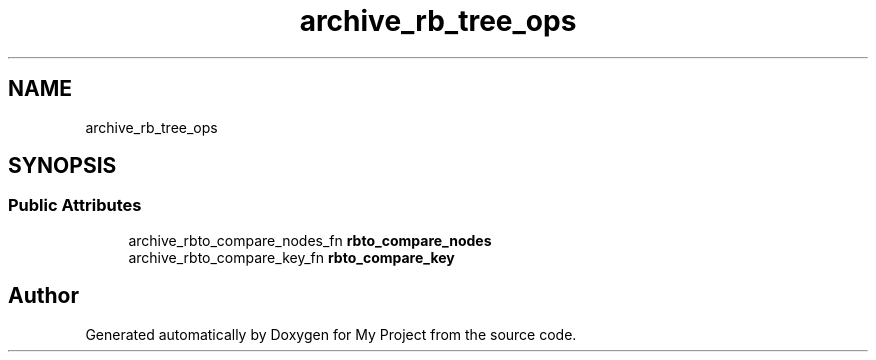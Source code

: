.TH "archive_rb_tree_ops" 3 "Wed Feb 1 2023" "Version Version 0.0" "My Project" \" -*- nroff -*-
.ad l
.nh
.SH NAME
archive_rb_tree_ops
.SH SYNOPSIS
.br
.PP
.SS "Public Attributes"

.in +1c
.ti -1c
.RI "archive_rbto_compare_nodes_fn \fBrbto_compare_nodes\fP"
.br
.ti -1c
.RI "archive_rbto_compare_key_fn \fBrbto_compare_key\fP"
.br
.in -1c

.SH "Author"
.PP 
Generated automatically by Doxygen for My Project from the source code\&.
